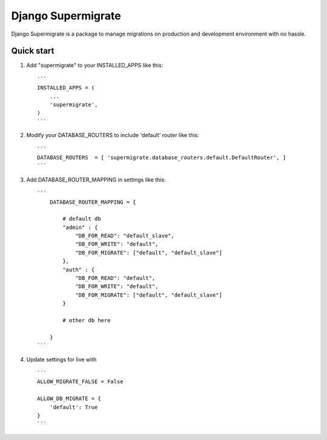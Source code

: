 ===================
Django Supermigrate
===================

Django Supermigrate is a package to manage migrations on production and development environment with no hassle.

Quick start
-----------

1. Add "supermigrate" to your INSTALLED_APPS like this::

    ```
    INSTALLED_APPS = (
        ...
        'supermigrate',
    )
    ```

2. Modify your DATABASE_ROUTERS to include 'default' router like this::

    ```
    DATABASE_ROUTERS  = [ 'supermigrate.database_routers.default.DefaultRouter', ]
    ```

3. Add DATABASE_ROUTER_MAPPING in settings like this::

    ```
        DATABASE_ROUTER_MAPPING = {

            # default db
            "admin" : {
                "DB_FOR_READ": "default_slave",
                "DB_FOR_WRITE": "default",
                "DB_FOR_MIGRATE": ["default", "default_slave"]
            },
            "auth" : {
                "DB_FOR_READ": "default",
                "DB_FOR_WRITE": "default",
                "DB_FOR_MIGRATE": ["default", "default_slave"]
            }

            # other db here

        }
    ```

4. Update settings for live with ::

    ```
    ALLOW_MIGRATE_FALSE = False

    ALLOW_DB_MIGRATE = {
        'default': True
    }
    ```
